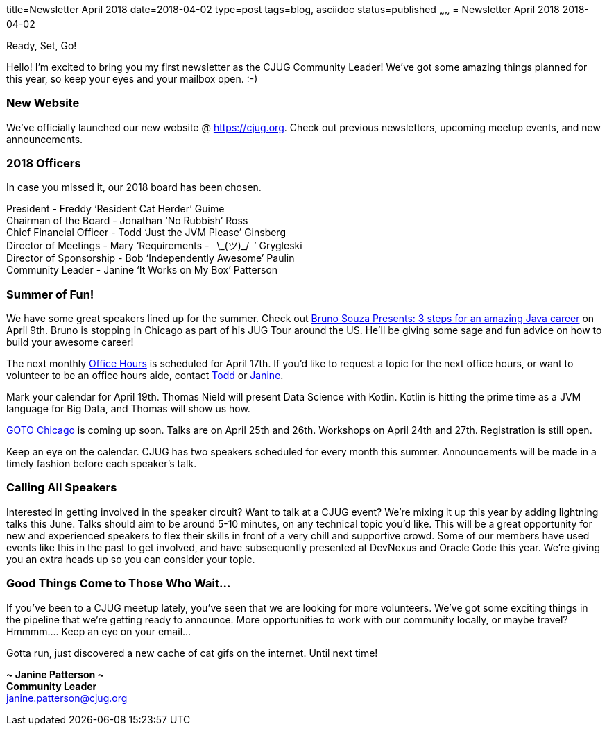 title=Newsletter April 2018
date=2018-04-02
type=post
tags=blog, asciidoc
status=published
~~~~~~
= Newsletter April 2018
2018-04-02

Ready, Set, Go!

Hello!  I’m excited to bring you my first newsletter as the CJUG Community Leader!  We’ve got some amazing things planned for this year, so keep your eyes and your mailbox open.  :-)

=== New Website
We’ve officially launched our new website @ link:https://cjug.org[https://cjug.org].  Check out previous newsletters, upcoming meetup events, and new announcements.


=== 2018 Officers
In case you missed it, our 2018 board has been chosen.

President - Freddy ‘Resident Cat Herder’ Guime +
Chairman of the Board - Jonathan ‘No Rubbish’ Ross +
Chief Financial Officer - Todd ‘Just the JVM Please’ Ginsberg +
Director of Meetings - Mary ‘Requirements - ¯\\_(ツ)_/¯’ Grygleski +
Director of Sponsorship - Bob ‘Independently Awesome’ Paulin +
Community Leader - Janine ‘It Works on My Box’ Patterson


=== Summer of Fun!
We have some great speakers lined up for the summer.  Check out link:https://www.meetup.com/ChicagoJUG/events/249019748/[Bruno Souza Presents: 3 steps for an amazing Java career] on April 9th.  Bruno is stopping in Chicago as part of his JUG Tour around the US.  He’ll be giving some sage and fun advice on how to build your awesome career!

The next monthly link:https://www.meetup.com/ChicagoJUG/events/249371100/[Office Hours] is scheduled for April 17th.  If you’d like to request a topic for the next office hours, or want to volunteer to be an office hours aide, contact mailto:todd.ginsberg@cjug.org[Todd] or mailto:janine.patterson@cjug.org[Janine].

Mark your calendar for April 19th.  Thomas Nield will present Data Science with Kotlin.  Kotlin is hitting the prime time as a JVM language for Big Data, and Thomas will show us how.

link:https://gotochgo.com/[GOTO Chicago] is coming up soon.  Talks are on April 25th and 26th.  Workshops on April 24th and 27th. Registration is still open.

Keep an eye on the calendar.  CJUG has two speakers scheduled for every month this summer.  Announcements will be made in a timely fashion before each speaker’s talk.



=== Calling All Speakers
Interested in getting involved in the speaker circuit?  Want to talk at a CJUG event? We’re mixing it up this year by adding lightning talks this June.  Talks should aim to be around 5-10 minutes, on any technical topic you’d like. This will be a great opportunity for new and experienced speakers to flex their skills in front of a very chill and supportive crowd.  Some of our members have used events like this in the past to get involved, and have subsequently presented at DevNexus and Oracle Code this year. We’re giving you an extra heads up so you can consider your topic.



=== Good Things Come to Those Who Wait…
If you’ve been to a CJUG meetup lately, you’ve seen that we are looking for more volunteers.  We’ve got some exciting things in the pipeline that we’re getting ready to announce. More opportunities to work with our community locally, or maybe travel? Hmmmm…. Keep an eye on your email...


Gotta run, just discovered a new cache of cat gifs on the internet.  Until next time!

*~ Janine Patterson ~* +
*Community Leader* +
janine.patterson@cjug.org